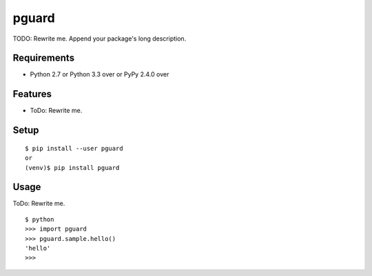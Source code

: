 ========
 pguard
========

TODO: Rewrite me. Append your package's long description.



Requirements
============

* Python 2.7 or Python 3.3 over or PyPy 2.4.0 over

Features
========

* ToDo: Rewrite me.

Setup
=====

::

  $ pip install --user pguard
  or
  (venv)$ pip install pguard

Usage
=====

ToDo: Rewrite me.

::

  $ python
  >>> import pguard
  >>> pguard.sample.hello()
  'hello'
  >>>

